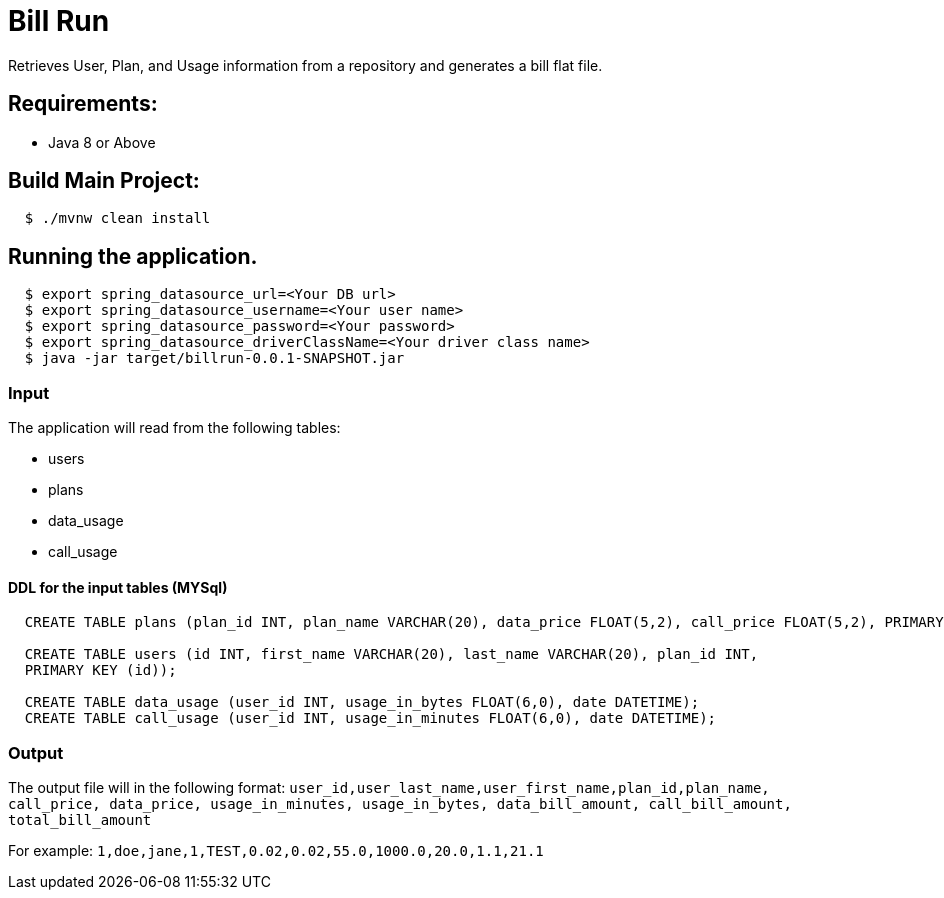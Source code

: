 = Bill Run

Retrieves User, Plan, and Usage information from a repository and generates a bill flat file.

== Requirements:

* Java 8 or Above

== Build Main Project:

[source,shell,indent=2]
----
$ ./mvnw clean install
----

== Running the application.
[source,shell,indent=2]
----
$ export spring_datasource_url=<Your DB url>
$ export spring_datasource_username=<Your user name>
$ export spring_datasource_password=<Your password>
$ export spring_datasource_driverClassName=<Your driver class name>
$ java -jar target/billrun-0.0.1-SNAPSHOT.jar
----
=== Input
The application will read from the following tables:

* users
* plans
* data_usage
* call_usage

==== DDL for the input tables (MYSql)
[source,sql,indent=2]
----
CREATE TABLE plans (plan_id INT, plan_name VARCHAR(20), data_price FLOAT(5,2), call_price FLOAT(5,2), PRIMARY KEY (plan_id));

CREATE TABLE users (id INT, first_name VARCHAR(20), last_name VARCHAR(20), plan_id INT,
PRIMARY KEY (id));

CREATE TABLE data_usage (user_id INT, usage_in_bytes FLOAT(6,0), date DATETIME);
CREATE TABLE call_usage (user_id INT, usage_in_minutes FLOAT(6,0), date DATETIME);
----


=== Output
The output file will in the following format:
`user_id,user_last_name,user_first_name,plan_id,plan_name, call_price, data_price, usage_in_minutes, usage_in_bytes, data_bill_amount, call_bill_amount, total_bill_amount`

For example:
`1,doe,jane,1,TEST,0.02,0.02,55.0,1000.0,20.0,1.1,21.1`
